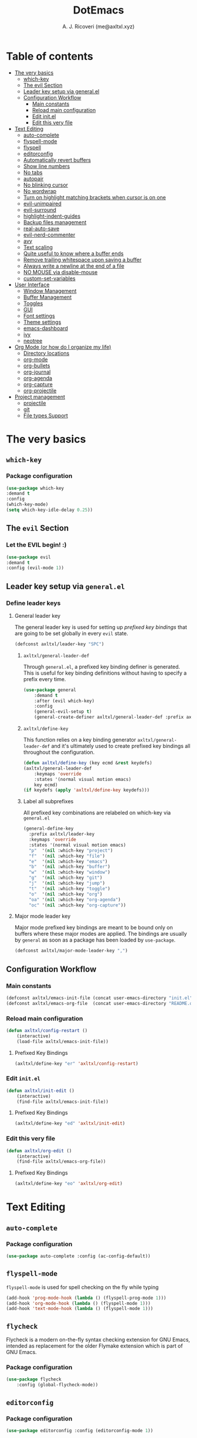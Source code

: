 #+TITLE: DotEmacs
#+AUTHOR: A. J. Ricoveri (me@axltxl.xyz)

* Table of contents
- [[#the-very-basics][The very basics]]
  - [[#which-key][which-key]]
  - [[#the-evil-section][The evil Section]]
  - [[#leader-key-setup-via-general-el][Leader key setup via general.el]]
  - [[#configuration-workflow][Configuration Workflow]]
    - [[#main-constants][Main constants]]
    - [[#reload-main-configuration][Reload main configuration]]
    - [[#edit-init-el][Edit init.el]]
    - [[#edit-this-very-file][Edit this very file]]
- [[#text-editing][Text Editing]]
  - [[#auto-complete][auto-complete]]
  - [[#flyspell-mode][flyspell-mode]]
  - [[#flycheck][flyspell]]
  - [[#editorconfig][editorconfig]]
  - [[#automatically-revert-buffers][Automatically revert buffers]]
  - [[#show-line-numbers][Show line numbers]]
  - [[#no-tabs][No tabs]]
  - [[#autopair][autopair]]
  - [[#no-blinking-cursor][No blinking cursor]]
  - [[#no-wordwrap][No wordwrap]]
  - [[#turn-on-highlight-matching-brackets-when-cursor-is-on-one][Turn on highlight matching brackets when cursor is on one]]
  - [[#evil-unimpaired][evil-unimpaired]]
  - [[#evil-surround][evil-surround]]
  - [[#highlight-indent-guides][highlight-indent-guides]]
  - [[#backup-files-management][Backup files management]]
  - [[#real-auto-save][real-auto-save]]
  - [[#evil-nerd-commenter][evil-nerd-commenter]]
  - [[#avy][avy]]
  - [[#text-scaling][Text scaling]]
  - [[#quite-useful-to-know-where-a-buffer-ends][Quite useful to know where a buffer ends]]
  - [[#remove-trailing-whitespace-upon-saving-a-buffer][Remove trailing whitespace upon saving a buffer]]
  - [[#always-write-a-newline-at-the-end-of-a-file][Always write a newline at the end of a file]]
  - [[#no-mouse-via-disable-mouse][NO MOUSE via disable-mouse]]
  - [[#custom-set-variables][custom-set-variables]]
- [[#user-interface][User Interface]]
  - [[#window-management][Window Management]]
  - [[#buffer-management][Buffer Management]]
  - [[#toggles][Toggles]]
  - [[#GUI][GUI]]
  - [[#font-settings][Font settings]]
  - [[#theme-settings][Theme settings]]
  - [[#emacs-dashboard][emacs-dashboard]]
  - [[#ivy][ivy]]
  - [[#neotree][neotree]]
- [[#org-mode-or-how-do-i-organize-my-life][Org Mode (or how do I organize my life)]]
  - [[#directory-locations][Directory locations]]
  - [[#org-mode][org-mode]]
  - [[#org-bullets][org-bullets]]
  - [[#org-journal][org-journal]]
  - [[#org-agenda][org-agenda]]
  - [[#org-capture][org-capture]]
  - [[#org-projectile][org-projectile]]
- [[#project-management][Project management]]
  - [[#projectile][projectile]]
  - [[#git][git]]
  - [[#file-types-support][File types Support]]

* The very basics
** =which-key=
*** Package configuration
    #+BEGIN_SRC emacs-lisp
    (use-package which-key
    :demand t
    :config
    (which-key-mode)
    (setq which-key-idle-delay 0.25))
    #+END_SRC

** The =evil= Section
*** Let the *EVIL* begin! :)
    #+BEGIN_SRC emacs-lisp
    (use-package evil
    :demand t
    :config (evil-mode 1))
    #+END_SRC

** Leader key setup via =general.el=
*** Define leader keys
**** General leader key
    The general leader key is used for setting up /prefixed key bindings/ that
    are going to be set globally in every =evil= state.

    #+BEGIN_SRC emacs-lisp
    (defconst axltxl/leader-key "SPC")
    #+END_SRC

***** =axltxl/general-leader-def=
      Through =general.el=, a prefixed key binding definer is generated. This
      is useful for key binding definitions without having to specify a prefix
      every time.

     #+BEGIN_SRC emacs-lisp
     (use-package general
         :demand t
         :after (evil which-key)
         :config
         (general-evil-setup t)
         (general-create-definer axltxl/general-leader-def :prefix axltxl/leader-key))
     #+END_SRC

***** =axltxl/define-key=
      This function relies on a key binding generator
      =axltxl/general-leader-def= and it's ultimately used to
      create prefixed key bindings all throughout the configuration.

     #+BEGIN_SRC emacs-lisp
     (defun axltxl/define-key (key ecmd &rest keydefs)
     (axltxl/general-leader-def
         :keymaps 'override
         :states '(normal visual motion emacs)
         key ecmd)
     (if keydefs (apply 'axltxl/define-key keydefs)))
     #+END_SRC

***** Label all subprefixes
      All prefixed key combinations are relabeled on which-key via =general.el=

      #+BEGIN_SRC emacs-lisp
      (general-define-key
        :prefix axltxl/leader-key
        :keymaps 'override
        :states '(normal visual motion emacs)
        "p"  '(nil :which-key "project")
        "f"  '(nil :which-key "file")
        "e"  '(nil :which-key "emacs")
        "b"  '(nil :which-key "buffer")
        "w"  '(nil :which-key "window")
        "g"  '(nil :which-key "git")
        "j"  '(nil :which-key "jump")
        "t"  '(nil :which-key "toggle")
        "o"  '(nil :which-key "org")
        "oa" '(nil :which-key "org-agenda")
        "oc" '(nil :which-key "org-capture"))
      #+END_SRC

**** Major mode leader key
    Major mode prefixed key bindings are meant to be bound only on buffers
    where these major modes are applied. The bindings are usually by =general=
    as soon as a package has been loaded by =use-package=.

    #+BEGIN_SRC emacs-lisp
    (defconst axltxl/major-mode-leader-key ",")
    #+END_SRC

** Configuration Workflow
*** Main constants
    #+BEGIN_SRC emacs-lisp
    (defconst axltxl/emacs-init-file (concat user-emacs-directory "init.el"))
    (defconst axltxl/emacs-org-file  (concat user-emacs-directory "README.org"))
    #+END_SRC

*** Reload main configuration
    #+BEGIN_SRC emacs-lisp
    (defun axltxl/config-restart ()
        (interactive)
        (load-file axltxl/emacs-init-file))
    #+END_SRC

**** Prefixed Key Bindings
    #+BEGIN_SRC emacs-lisp
    (axltxl/define-key "er" 'axltxl/config-restart)
    #+END_SRC

*** Edit =init.el=
    #+BEGIN_SRC emacs-lisp
    (defun axltxl/init-edit ()
        (interactive)
        (find-file axltxl/emacs-init-file))
    #+END_SRC

**** Prefixed Key Bindings
    #+BEGIN_SRC emacs-lisp
    (axltxl/define-key "ed" 'axltxl/init-edit)
    #+END_SRC

*** Edit this very file
    #+BEGIN_SRC emacs-lisp
    (defun axltxl/org-edit ()
        (interactive)
        (find-file axltxl/emacs-org-file))
    #+END_SRC

**** Prefixed Key Bindings
    #+BEGIN_SRC emacs-lisp
    (axltxl/define-key "eo" 'axltxl/org-edit)
    #+END_SRC

* Text Editing
** =auto-complete=
*** Package configuration
    #+BEGIN_SRC emacs-lisp
    (use-package auto-complete :config (ac-config-default))
    #+END_SRC

** =flyspell-mode=
   =flyspell-mode= is used for spell checking on the fly while typing

   #+BEGIN_SRC emacs-lisp
   (add-hook 'prog-mode-hook (lambda () (flyspell-prog-mode 1)))
   (add-hook 'org-mode-hook (lambda () (flyspell-mode 1)))
   (add-hook 'text-mode-hook (lambda () (flyspell-mode 1)))
   #+END_SRC

** =flycheck=
  Flycheck is a modern on-the-fly syntax checking extension for GNU Emacs,
  intended as replacement for the older Flymake extension which is part of GNU Emacs.

*** Package configuration
   #+BEGIN_SRC emacs-lisp
   (use-package flycheck
       :config (global-flycheck-mode))
   #+END_SRC

** =editorconfig=
*** Package configuration
    #+BEGIN_SRC emacs-lisp
    (use-package editorconfig :config (editorconfig-mode 1))
    #+END_SRC


   #+BEGIN_SRC emacs-lisp
** Automatically revert buffers
   Automatically update a buffer if a file changes on disk

   #+BEGIN_SRC emacs-lisp
   (global-auto-revert-mode 1)
   #+END_SRC

** Show line numbers
   #+BEGIN_SRC emacs-lisp
   (add-hook 'prog-mode-hook 'display-line-numbers-mode)
   #+END_SRC

** No tabs
   #+BEGIN_SRC emacs-lisp
   (setq-default tab-width 2)
   (setq-default indent-tabs-mode nil)
   #+END_SRC

** =autopair=
   This makes sure that brace structures =()=, =[]=, ={}=, etc.
   are closed as soon as the opening character is typed.

*** Package configuration
    #+BEGIN_SRC emacs-lisp
    (use-package autopair :config (autopair-global-mode))
    #+END_SRC

** No blinking cursor
   #+BEGIN_SRC emacs-lisp
   (blink-cursor-mode 0)
   #+END_SRC

** No wordwrap
   No nothing, me no likey

   #+BEGIN_SRC emacs-lisp
   (setq-default truncate-lines 1)
   #+END_SRC

** Turn on highlight matching brackets when cursor is on one
   #+BEGIN_SRC emacs-lisp
   (show-paren-mode 1)
   #+END_SRC

** =evil-unimpaired=
   =unimpaired.vim= in emacs! :)

*** Package configuration
    #+BEGIN_SRC emacs-lisp
    (use-package evil-unimpaired
    :after general
    :load-path "local"
    :config
    (evil-unimpaired-mode))
    #+END_SRC

** =evil-surround=
   =vim-surround= in emacs :)

*** Package configuration
    #+BEGIN_SRC emacs-lisp
    (use-package evil-surround
    :after general
    :config
    (global-evil-surround-mode 1))
    #+END_SRC

** =highlight-indent-guides=
*** Package configuration
    #+BEGIN_SRC emacs-lisp
    (use-package highlight-indent-guides
    :config
    (add-hook 'prog-mode-hook 'highlight-indent-guides-mode)
    (setq highlight-indent-guides-method 'fill))
    #+END_SRC

** Backup files management
   All backups go to a single dedicated directory

   #+BEGIN_SRC emacs-lisp
   (setq backup-directory-alist
   `(("." . ,(concat user-emacs-directory "backups"))))
   #+END_SRC

** =real-auto-save=
*** Package configuration
    #+BEGIN_SRC emacs-lisp
    (use-package real-auto-save
    :config
    (add-hook 'prog-mode-hook 'real-auto-save-mode)
    (add-hook 'org-mode-hook 'real-auto-save-mode)
    (setq real-auto-save-interval 10))
    #+END_SRC

** =evil-nerd-commenter=
   Comment all the things a la nerd commenter

*** Package configuration
    #+BEGIN_SRC emacs-lisp
    (use-package evil-nerd-commenter :after general)
    #+END_SRC

*** Prefixed key bindings
    =<axltxl/leader-key> ;;= does the magic

    #+BEGIN_SRC emacs-lisp
    (axltxl/define-key ";" 'evilnc-comment-operator)
    #+END_SRC

** =avy=
   emacs + =easymotion= = =avy=

*** Package configuration
   #+BEGIN_SRC emacs-lisp
   (use-package avy)
   #+END_SRC

*** Prefixed Key Bindings
   #+BEGIN_SRC emacs-lisp
   (axltxl/define-key "jw" 'avy-goto-word-1)
   (axltxl/define-key "jl" 'avy-goto-line)
   #+END_SRC

** Text scaling
   Increase/decrease font size

*** Prefixed Key Bindings
   #+BEGIN_SRC emacs-lisp
   (axltxl/define-key "/" 'text-scale-increase)
   (axltxl/define-key "." 'text-scale-decrease)
   #+END_SRC

** Quite useful to know where a buffer ends
   #+BEGIN_SRC emacs-lisp
   (setq-default indicate-empty-lines t)
   #+END_SRC

** Remove trailing whitespace upon saving a buffer
   #+BEGIN_SRC emacs-lisp
   (add-hook 'before-save-hook 'delete-trailing-whitespace)
   #+END_SRC

** Always write a newline at the end of a file
   #+BEGIN_SRC emacs-lisp
   (setq-default require-final-newline t)
   #+END_SRC

** NO MOUSE via =disable-mouse=
   Yep, that's right!. /No mouse/ means /no mouse/ at all ...

*** Package configuration
   #+BEGIN_SRC emacs-lisp
   (use-package disable-mouse
   :after (evil general)
   :config
   (global-disable-mouse-mode)
   (mapc #'disable-mouse-in-keymap
   (list evil-motion-state-map
           evil-normal-state-map
           evil-visual-state-map
           evil-insert-state-map)))
   #+END_SRC

** =custom-set-variables=
*** =custom-set-variables= is set on another file
    #+BEGIN_SRC emacs-lisp
    (setq custom-file (concat user-emacs-directory "custom.el"))
    #+END_SRC

*** Load =custom-set-variables= file
    #+BEGIN_SRC emacs-lisp
    (load custom-file 'noerror)
    #+END_SRC

* User Interface
** Window Management
*** Windows
**** Enable =winner-mode=
   #+BEGIN_SRC emacs-lisp
    (use-package winner :ensure nil :config (winner-mode))
    #+END_SRC

**** Manipulation
***** Split windows
    #+BEGIN_SRC emacs-lisp
    (axltxl/define-key "wv" 'split-window-right)
    (axltxl/define-key "ws" 'split-window-below)
    #+END_SRC

***** Delete window
    #+BEGIN_SRC emacs-lisp
    (axltxl/define-key "wd" 'delete-window)
    #+END_SRC

***** Balance windows
    #+BEGIN_SRC emacs-lisp
    (axltxl/define-key "w=" 'balance-windows)
    #+END_SRC

***** Maximize window
    #+BEGIN_SRC emacs-lisp
    (axltxl/define-key "wm" 'maximize-window)
    #+END_SRC

***** Use =winner= to undo/redo window manipulation
    #+BEGIN_SRC emacs-lisp
    (axltxl/define-key "wu" 'winner-undo)
    (axltxl/define-key "wr" 'winner-redo)
    #+END_SRC

**** Navigation
    #+BEGIN_SRC emacs-lisp
    (axltxl/define-key "wk" 'windmove-up)
    (axltxl/define-key "wj" 'windmove-down)
    (axltxl/define-key "wh" 'windmove-left)
    (axltxl/define-key "wl" 'windmove-right)
    #+END_SRC

*** Frames
**** Create new frame
    #+BEGIN_SRC emacs-lisp
    (axltxl/define-key "wf" 'new-frame)
    #+END_SRC

**** Jump to frame
    #+BEGIN_SRC emacs-lisp
    (axltxl/define-key "wo" 'other-frame)
    #+END_SRC

** Buffer Management
*** Files
**** Find a file
    #+BEGIN_SRC emacs-lisp
    (axltxl/define-key "ff" 'find-file)
    #+END_SRC

**** Save buffer to a file
    #+BEGIN_SRC emacs-lisp
    (axltxl/define-key "fs" 'save-buffer)
    #+END_SRC

*** Buffers
**** History
    #+BEGIN_SRC emacs-lisp
    (axltxl/define-key "bp" 'previous-buffer)
    (axltxl/define-key "bn" 'next-buffer)
    #+END_SRC

**** Switching
***** Switch to buffer
    #+BEGIN_SRC emacs-lisp
    (axltxl/define-key "bb" 'switch-to-buffer)
    #+END_SRC

***** Switch to messages
    #+BEGIN_SRC emacs-lisp
    (axltxl/define-key "bm" (lambda () (interactive)(switch-to-buffer "*Messages*")))
    #+END_SRC

***** Switch to scratch
    #+BEGIN_SRC emacs-lisp
    (axltxl/define-key "bs" (lambda () (interactive)(switch-to-buffer "*scratch*")))
    #+END_SRC

**** Lifecycle
***** Delete buffer
    #+BEGIN_SRC emacs-lisp
    (axltxl/define-key "bd" 'evil-delete-buffer)
    #+END_SRC

***** Create buffer
    #+BEGIN_SRC emacs-lisp
    (axltxl/define-key "bN" 'evil-buffer-new)
    #+END_SRC

***** Revert buffer
    #+BEGIN_SRC emacs-lisp
    (axltxl/define-key "br" 'revert-buffer)
    #+END_SRC

** Toggles
*** Whitespace
   Toggle whitespace in current buffer

   #+BEGIN_SRC emacs-lisp
   (axltxl/define-key "tw" 'whitespace-mode)
   #+END_SRC

*** Display line numbers
   Toggle display line numbers

   #+BEGIN_SRC emacs-lisp
   (axltxl/define-key "tl" 'display-line-numbers-mode)
   #+END_SRC

** GUI
*** All GUI elements shall be removed!
   #+BEGIN_SRC emacs-lisp
   (menu-bar-mode -1)
   (tool-bar-mode -1)
   (scroll-bar-mode -1)
   #+END_SRC

*** Start frame in fullscreen mode
   #+BEGIN_SRC emacs-lisp
   (custom-set-variables
   '(initial-frame-alist (quote ((fullscreen . maximized)))))
   #+END_SRC

*** Turn off ringing bells completely!
   #+BEGIN_SRC emacs-lisp
   (setq ring-bell-function 'ignore)
   #+END_SRC

** Font settings
   See: https://www.gnu.org/software/emacs/manual/html_node/emacs/Fonts.html

   #+BEGIN_SRC emacs-lisp
   (add-to-list 'default-frame-alist
   '(font . "Inconsolata LGC-11:width=normal:weight=demibold"))
   #+END_SRC

** Theme settings
*** Light theme
   #+BEGIN_SRC emacs-lisp
   (defconst axltxl/theme-light 'doom-solarized-light)
   #+END_SRC

*** Dark theme (default)
   #+BEGIN_SRC emacs-lisp
   (defconst axltxl/theme-dark  'doom-dracula)
   (defconst axltxl/theme-default axltxl/theme-dark)
   #+END_SRC

*** Persistent theme through configuration reload
   This will keep the current set theme from changing
   across configuration reloads via /axltxl/config-restart/
   command

   #+BEGIN_SRC emacs-lisp
   (if (not (boundp 'axltxl/theme-current))
    (setq axltxl/theme-current axltxl/theme-default))
   #+END_SRC

*** Toggle current theme
   #+BEGIN_SRC emacs-lisp
   (defun axltxl/toggle-theme ()
       (interactive)
       (if (eq axltxl/theme-current axltxl/theme-dark)
           (setq axltxl/theme-current axltxl/theme-light)
           (setq axltxl/theme-current axltxl/theme-dark))
           (load-theme axltxl/theme-current t))

   ;; Key binding for axltxl/toggle-theme
   (axltxl/define-key "tt" 'axltxl/toggle-theme)
   #+END_SRC

*** =doom-themes=
   What can I say?. They look so nice! :).

**** Package configuration
   #+BEGIN_SRC emacs-lisp
   (use-package doom-themes
    :demand t
    :config (load-theme axltxl/theme-current t))
   #+END_SRC

*** =doom-modeline=
   Set the real modeline now :)

**** Package configuration
   #+BEGIN_SRC emacs-lisp
   (use-package doom-modeline
   :demand t
   :after doom-themes
   :config

   ;; How tall the mode-line should be. It's only respected in GUI.
   ;; If the actual char height is larger, it respects the actual height.
   (setq doom-modeline-height 32)

   ;; How wide the mode-line bar should be. It's only respected in GUI.
   (setq doom-modeline-bar-width 3)

   ;; Determines the style used by `doom-modeline-buffer-file-name'.
   ;;
   ;; Given ~/Projects/FOSS/emacs/lisp/comint.el
   ;;   truncate-upto-project => ~/P/F/emacs/lisp/comint.el
   ;;   truncate-from-project => ~/Projects/FOSS/emacs/l/comint.el
   ;;   truncate-with-project => emacs/l/comint.el
   ;;   truncate-except-project => ~/P/F/emacs/l/comint.el
   ;;   truncate-upto-root => ~/P/F/e/lisp/comint.el
   ;;   truncate-all => ~/P/F/e/l/comint.el
   ;;   relative-from-project => emacs/lisp/comint.el
   ;;   relative-to-project => lisp/comint.el
   ;;   file-name => comint.el
   ;;   buffer-name => comint.el<2> (uniquify buffer name)
   ;;
   ;; If you are expereicing the laggy issue, especially while editing remote files
   ;; with tramp, please try `file-name' style.
   ;; Please refer to https://github.com/bbatsov/projectile/issues/657.
   (setq doom-modeline-buffer-file-name-style 'truncate-except-project)

   ;; Whether display icons in mode-line or not.
   (setq doom-modeline-icon t)

   ;; Whether display the icon for major mode. It respects `doom-modeline-icon'.
   (setq doom-modeline-major-mode-icon t)

   ;; Whether display color icons for `major-mode'. It respects
   ;; `doom-modeline-icon' and `all-the-icons-color-icons'.
   (setq doom-modeline-major-mode-color-icon t)

   ;; Whether display icons for buffer states. It respects `doom-modeline-icon'.
   (setq doom-modeline-buffer-state-icon t)

   ;; Whether display buffer modification icon. It respects `doom-modeline-icon'
   ;; and `doom-modeline-buffer-state-icon'.
   (setq doom-modeline-buffer-modification-icon t)

   ;; Whether display minor modes in mode-line or not.
   (setq doom-modeline-minor-modes nil)

   ;; If non-nil, a word count will be added to the selection-info modeline segment.
   (setq doom-modeline-enable-word-count nil)

   ;; Whether display buffer encoding.
   (setq doom-modeline-buffer-encoding t)

   ;; Whether display indentation information.
   (setq doom-modeline-indent-info nil)

   ;; If non-nil, only display one number for checker information if applicable.
   (setq doom-modeline-checker-simple-format nil)

   ;; The maximum displayed length of the branch name of version control.
   (setq doom-modeline-vcs-max-length 12)

   ;; Whether display perspective name or not. Non-nil to display in mode-line.
   (setq doom-modeline-persp-name t)

   ;; Whether display `lsp' state or not. Non-nil to display in mode-line.
   (setq doom-modeline-lsp t)

   ;; Whether display github notifications or not. Requires `ghub` package.
   (setq doom-modeline-github nil)

   ;; The interval of checking github.
   (setq doom-modeline-github-interval (* 30 60))

   ;; Whether display environment version or not
   (setq doom-modeline-env-version t)
   ;; Or for individual languages
   (setq doom-modeline-env-enable-python t)
   (setq doom-modeline-env-enable-ruby t)
   (setq doom-modeline-env-enable-perl t)
   (setq doom-modeline-env-enable-go t)
   (setq doom-modeline-env-enable-elixir t)
   (setq doom-modeline-env-enable-rust t)

   ;; Change the executables to use for the language version string
   (setq doom-modeline-env-python-executable "python")
   (setq doom-modeline-env-ruby-executable "ruby")
   (setq doom-modeline-env-perl-executable "perl")
   (setq doom-modeline-env-go-executable "go")
   (setq doom-modeline-env-elixir-executable "iex")
   (setq doom-modeline-env-rust-executable "rustc")

   ;; Whether display mu4e notifications or not. Requires `mu4e-alert' package.
   (setq doom-modeline-mu4e nil)

   ;; Whether display irc notifications or not. Requires `circe' package.
   (setq doom-modeline-irc nil)

   ;; Function to stylize the irc buffer names.
   (setq doom-modeline-irc-stylize 'identity)

   ;; Let the awesomeness begin :)
   (doom-modeline-mode 1))
   #+END_SRC

** =emacs-dashboard=
**** Seed random number generator
    This is necessary for the functions that come afterwards.

    #+BEGIN_SRC emacs-lisp
    (random t) ; seed random number
    #+END_SRC

**** Select a random image
    #+BEGIN_SRC emacs-lisp
    (setq axltxl/emacs-splash-dir (concat user-emacs-directory "splash"))
    (setq axltxl/splash-image
    (format "%s/splash%s.png" axltxl/emacs-splash-dir
        (random (- (length (directory-files axltxl/emacs-splash-dir nil "\.png$")) 1))))
    #+END_SRC

**** Select a random title
    #+BEGIN_SRC emacs-lisp
    (setq axltxl/emacs-dashboard-titles
    [ "You rock today!"
        "\"Royale with cheese\" - Pulp Fiction, 1994."
        "\"Only dead fish go with the flow\" - Andy Hunt. Pragmatic Thinking and Learning."])
    #+END_SRC

**** Package configuration
    #+BEGIN_SRC emacs-lisp
    (use-package dashboard
    :after general ; this one has key bindings
    :demand t
    :config
    ;; Set the title
    (setq dashboard-banner-logo-title
        (aref axltxl/emacs-dashboard-titles
        (random (- (length axltxl/emacs-dashboard-titles) 1))))

    ;; Set the banner images
    (setq dashboard-startup-banner axltxl/splash-image)

    ;; Content is not centered by default.
    (setq dashboard-center-content t)

    ;; Set up agenda items from org-mode
    (add-to-list 'dashboard-items '(agenda) t)
    (setq show-week-agenda-p t)

    ;; Widgets
    (setq dashboard-set-file-icons t)
    (setq dashboard-items '((recents  . 5)
                            (projects . 5)
                            (agenda . 5)))

    ;; show info about the packages loaded and the init time
    (setq dashboard-set-init-info t)

    ;; No footer
    (setq dashboard-set-footer nil)

    ;; Start it up
    (dashboard-setup-startup-hook))
    #+END_SRC

** =ivy=
**** Package configuration
    #+BEGIN_SRC emacs-lisp
    (use-package counsel
    :demand t
    :after (general projectile)

    ;; Configuration
    :config
    (setq ivy-use-virtual-buffers t)
    (setq ivy-count-format "(%d/%d) ")
    (setq ivy-height 10)

    ;; integration with projectile
    (setq projectile-completion-system 'ivy)

    ;; start it up
    (ivy-mode 1)

    ;; Key bindings for this layer
    ;; ;;;;;;;;;;;;;;;;;;;;;;;;;;;
    :general
    (:keymaps 'ivy-mode-map
        "M-j" 'ivy-next-line
        "M-k" 'ivy-previous-line
        "M-l" 'ivy-alt-done
        "M-h" 'ivy-backward-delete-char))
    #+END_SRC

**** Prefixed Key Bindings
***** M-x (thanks to =counsel=)
    #+BEGIN_SRC emacs-lisp
    (axltxl/define-key "SPC" 'counsel-M-x)
    #+END_SRC

** =neotree=
**** Package configuration
    #+BEGIN_SRC emacs-lisp
    (use-package neotree :after (general projectile)

    ;; Key bindings for this one
    :general
    ( :states '(motion normal)
        :keymaps 'neotree-mode-map
        "ov"  'neotree-enter-vertical-split
        "os"  'neotree-enter-horizontal-split
        "RET" 'neotree-enter
        "c"   'neotree-create-node
        "r"   'neotree-rename-node
        "d"   'neotree-delete-node
        "h"   'neotree-select-up-node
        "gr"  'neotree-refresh
        "C"   'neotree-change-root
        "H"   'neotree-hidden-file-toggle
        "q"   'neotree-hide
        "l"   'neotree-enter)

    ;; Configuration
    :config

    ;; all-the-icons support
    (setq neo-theme (if (display-graphic-p) 'icons 'arrow)))
    #+END_SRC

**** Prefix Key Bindings
***** Toggle =neotree=
    #+BEGIN_SRC emacs-lisp
    (axltxl/define-key "ft" 'neotree-toggle)
    #+END_SRC

***** Open =neotree= at project location set by =projectile=
    Similar to =find-file-in-project=, NeoTree can be opened (toggled) at =projectile=
    project root as follows:

    #+BEGIN_SRC emacs-lisp
    (defun neotree/project-dir ()
    "Open NeoTree using the git root."
    (interactive)
    (let ((project-dir (projectile-project-root))
            (file-name (buffer-file-name)))
        (neotree-toggle)
        (if project-dir
        (if (neo-global--window-exists-p)
            (progn
            (neotree-dir project-dir)
            (neotree-find file-name)))
        (message "Could not find git project root."))))
    #+END_SRC

    #+BEGIN_SRC emacs-lisp
    (axltxl/define-key "pt" 'neotree/project-dir)
    #+END_SRC

* Org Mode (or how do I organize my life)
** Directory locations
   #+BEGIN_SRC emacs-lisp
   (defconst axltxl/org-home "~/org/")
   (defconst axltxl/org-journal-dir (concat axltxl/org-home "journal/"))

   ;; org-capture templates directory
   (defconst org-tpl-dir (concat axltxl/org-home "templates/"))
   (defconst org-tpl-private-dir (concat org-tpl-dir "private/"))

   ;; org-capture TODO templates locations
   (defconst org-tpl-tasks-dir (concat org-tpl-dir "tasks/"))
   (defconst org-tpl-tasks-private-dir (concat org-tpl-private-dir "tasks/"))

   ;; org-capture templates locations for org-journal
   (defconst org-tpl-journal-dir (concat org-tpl-dir "journal/"))
   (defconst org-tpl-journal-private-dir (concat org-tpl-private-dir "journal/"))
   #+END_SRC

** =org-mode=
*** Package configuration
   #+BEGIN_SRC emacs-lisp
   (use-package org
    :after general
    :demand t

    ;; org-mode prefixed key bindings
    :general
    (:states 'normal
     :keymaps 'org-mode-map
     :prefix axltxl/major-mode-leader-key
     "SPC" 'org-toggle-checkbox
     "il"  'org-insert-link
     "t"   'org-todo)

    ;; org-mode non-prefixed key bindings
    (:states '(normal insert)
     :keymaps 'org-mode-map
     "C->" 'org-metaright
     "C-<" 'org-metaleft)

    ;; Configuration
    :config

    ;; TODO lists keywords
    (setq org-todo-keywords
        '((sequence "TODO" "|" "DONE" "CANCELLED"))))
   #+END_SRC

** =org-bullets=
   UTF-8 fancy bullets for =org-mode=

*** Package configuration
   #+BEGIN_SRC emacs-lisp
   (use-package org-bullets
   :after org
   :init
   ;; Custom bullets
   (setq org-bullets-bullet-list '("■" "◆" "▲" "▶"))

   :config
   ;; Turn on org-mode
   (add-hook 'org-mode-hook (lambda () (org-bullets-mode 1))))
   #+END_SRC

** =org-journal=
*** Package configuration
   #+BEGIN_SRC emacs-lisp
   (use-package org-journal
   :after org
   :init
   (setq
       org-journal-dir axltxl/org-journal-dir
       org-journal-file-format "%Y%m%d.org"
       org-journal-date-prefix "#+TITLE: "
       org-journal-date-format "%Y-%m-%d"
       org-journal-time-prefix "* "
       org-journal-time-format "%H:%M:%S => "
   ))
   #+END_SRC

*** Prefixed Key Bindings
**** Create a new entry in the journal
    #+BEGIN_SRC emacs-lisp
    (axltxl/define-key "oja" 'org-journal-new-entry)
    #+END_SRC

** =org-agenda=
*** Package configuration
   #+BEGIN_SRC emacs-lisp
   (use-package org-agenda
   :after (org general)
   :ensure nil ; This is vanilla org-mode

   ;; Prefixed Key Bindings
   :general (
       :states '(normal motion emacs)
       :keymaps 'org-agenda-mode-map
       "j" 'org-agenda-next-line
       "k" 'org-agenda-previous-line
       "s" 'org-agenda-schedule
       "c" 'org-agenda-capture
       "t" 'org-agenda-todo)

   :config
   ;; Initial agenda files
   (setq org-agenda-files `(,(concat axltxl/org-home "tasks.org"))))
   #+END_SRC

*** Prefixed Key Bindings
**** Open =org-agenda= menu
    #+BEGIN_SRC emacs-lisp
    (axltxl/define-key "oaa" 'org-agenda)
    #+END_SRC

**** Open main TODO list
    #+BEGIN_SRC emacs-lisp
    (axltxl/define-key "oat" 'org-todo-list)
    #+END_SRC

** =org-capture=
*** =org-capture= + =org-journal=
    This function will allow =org-capture= to add a new journal entry

    #+BEGIN_SRC emacs-lisp
    (with-eval-after-load 'org-journal
        (defun axltxl/org-journal-find-location ()
            ;; Open today's journal, but specify a non-nil prefix argument in order to
            ;; inhibit inserting the heading; org-capture will insert the heading.
            (org-journal-new-entry t)
            ;; Position point on the journal's top-level heading so that org-capture
            ;; will add the new entry as a child entry.
            (goto-char (point-min))))
    #+END_SRC

*** Package configuration
    #+BEGIN_SRC emacs-lisp
    (use-package org-capture
    :after org-journal
    :ensure nil
    :config

        ;; Automatically align all tags before finalizing capture
        ;; https://www.reddit.com/r/emacs/comments/93990v/automatically_add_tag_to_capture_in_org_mode/
        (add-hook 'org-capture-before-finalize-hook #'org-align-all-tags)

        ;; org-capture templates
        ;; https://orgmode.org/manual/Capture-templates.html#Capture-templates
        (setq org-capture-templates
        ;; Journal entries
        `(
        ("j" "journal/entry" entry
            (function axltxl/org-journal-find-location)
            (file ,(concat org-tpl-journal-dir "generic.org")))

        ("a" "journal/action" entry
            (function axltxl/org-journal-find-location)
            (file ,(concat org-tpl-journal-dir "actions/generic.org")))

        ("e" "journal/event" entry
            (function axltxl/org-journal-find-location)
            (file ,(concat org-tpl-journal-dir "events/generic.org")))

        ("t" "task" entry
            (file ,(concat axltxl/org-home "tasks.org"))
            (file ,(concat org-tpl-tasks-dir "generic.org")))

        ("G" "journal/entry/github" entry
            (function axltxl/org-journal-find-location)
            (file ,(concat org-tpl-journal-private-dir "events/github.org")))

        ("A" "task/action" entry
            (file ,(concat axltxl/org-home "tasks.org"))
            (file ,(concat org-tpl-tasks-dir "actions/generic.org")))

        ("g" "task/action/github" entry
            (file ,(concat axltxl/org-home "tasks.org"))
            (file ,(concat org-tpl-journal-private-dir "events/github.org"))))))
    #+END_SRC

*** Prefixed Key Bindings
   #+BEGIN_SRC emacs-lisp
   (axltxl/define-key "oc" 'org-capture)
   #+END_SRC

** =org-projectile=
*** Package configuration
   #+BEGIN_SRC emacs-lisp
   (use-package org-projectile
       :after (org org-agenda projectile)
       :config
       ;; All project TODOs in one single file
       (setq org-projectile-projects-file (concat axltxl/org-home "projects.org"))

       ;; org-projectile + org-agenda
       (setq org-agenda-files (append org-agenda-files (org-projectile-todo-files)))

       ;; org-projectile + org-capture
       (push (org-projectile-project-todo-entry) org-capture-templates))

       ;; go to TODOs file for project
       (defun org-projectile/goto-todos ()
       (interactive)
       (org-projectile-goto-location-for-project (projectile-project-name)))
   #+END_SRC

*** Prefixed Key Bindings
**** Open TODO list for a project
    #+BEGIN_SRC emacs-lisp
    (axltxl/define-key "po" 'org-projectile/goto-todos)
    #+END_SRC

* Project management
** =projectile=
*** Package configuration
    #+BEGIN_SRC emacs-lisp
    (use-package projectile
    :demand t
    :config (projectile-mode +1))
    #+END_SRC

*** Prefixed Key Bindings
**** Switch to project
    #+BEGIN_SRC emacs-lisp
    (axltxl/define-key "pp" 'projectile-switch-project)
    #+END_SRC

**** Find file in project
    #+BEGIN_SRC emacs-lisp
    (axltxl/define-key "pf" 'projectile-find-file)
    #+END_SRC

** git
*** =git-gutter=
**** Package configuration
     #+BEGIN_SRC emacs-lisp
     (use-package git-gutter :config (global-git-gutter-mode t))
     #+END_SRC

*** =magit=
**** Package configuration
     #+BEGIN_SRC emacs-lisp
     (use-package magit :after general)
     #+END_SRC

**** Key bindings
    Gotta be honest. =evil-magit= does a wonderful job for that

    #+BEGIN_SRC emacs-lisp
    (use-package evil-magit :after magit)
    #+END_SRC

**** Prefixed Key Bindings
***** Open up =magit-status=
    #+BEGIN_SRC emacs-lisp
    (axltxl/define-key "gs" 'magit-status)
    #+END_SRC

** File types Support
*** YAML (=yaml-mode=)
    #+BEGIN_SRC emacs-lisp
    (use-package yaml-mode
    :config
    (add-to-list 'auto-mode-alist '("\\.yml\\'" . yaml-mode))
    (add-to-list 'auto-mode-alist '("\\.yaml\\'" . yaml-mode))

    ;; Unlike python-mode, this mode follows the Emacs convention of not
    ;; binding the ENTER key to `newline-and-indent'.  To get this
    ;; behavior, add the key definition to `yaml-mode-hook':
    (add-hook 'yaml-mode-hook
        '(lambda ()
        (define-key yaml-mode-map "\C-m" 'newline-and-indent))))
    #+END_SRC

